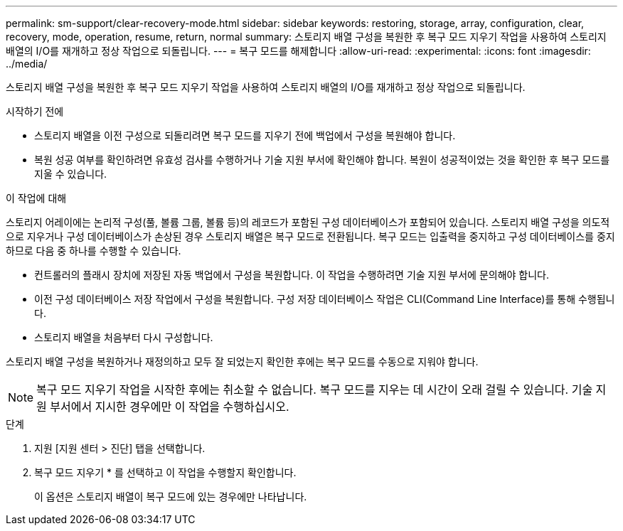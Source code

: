 ---
permalink: sm-support/clear-recovery-mode.html 
sidebar: sidebar 
keywords: restoring, storage, array, configuration, clear, recovery, mode, operation, resume, return, normal 
summary: 스토리지 배열 구성을 복원한 후 복구 모드 지우기 작업을 사용하여 스토리지 배열의 I/O를 재개하고 정상 작업으로 되돌립니다. 
---
= 복구 모드를 해제합니다
:allow-uri-read: 
:experimental: 
:icons: font
:imagesdir: ../media/


[role="lead"]
스토리지 배열 구성을 복원한 후 복구 모드 지우기 작업을 사용하여 스토리지 배열의 I/O를 재개하고 정상 작업으로 되돌립니다.

.시작하기 전에
* 스토리지 배열을 이전 구성으로 되돌리려면 복구 모드를 지우기 전에 백업에서 구성을 복원해야 합니다.
* 복원 성공 여부를 확인하려면 유효성 검사를 수행하거나 기술 지원 부서에 확인해야 합니다. 복원이 성공적이었는 것을 확인한 후 복구 모드를 지울 수 있습니다.


.이 작업에 대해
스토리지 어레이에는 논리적 구성(풀, 볼륨 그룹, 볼륨 등)의 레코드가 포함된 구성 데이터베이스가 포함되어 있습니다. 스토리지 배열 구성을 의도적으로 지우거나 구성 데이터베이스가 손상된 경우 스토리지 배열은 복구 모드로 전환됩니다. 복구 모드는 입출력을 중지하고 구성 데이터베이스를 중지하므로 다음 중 하나를 수행할 수 있습니다.

* 컨트롤러의 플래시 장치에 저장된 자동 백업에서 구성을 복원합니다. 이 작업을 수행하려면 기술 지원 부서에 문의해야 합니다.
* 이전 구성 데이터베이스 저장 작업에서 구성을 복원합니다. 구성 저장 데이터베이스 작업은 CLI(Command Line Interface)를 통해 수행됩니다.
* 스토리지 배열을 처음부터 다시 구성합니다.


스토리지 배열 구성을 복원하거나 재정의하고 모두 잘 되었는지 확인한 후에는 복구 모드를 수동으로 지워야 합니다.

[NOTE]
====
복구 모드 지우기 작업을 시작한 후에는 취소할 수 없습니다. 복구 모드를 지우는 데 시간이 오래 걸릴 수 있습니다. 기술 지원 부서에서 지시한 경우에만 이 작업을 수행하십시오.

====
.단계
. 지원 [지원 센터 > 진단] 탭을 선택합니다.
. 복구 모드 지우기 * 를 선택하고 이 작업을 수행할지 확인합니다.
+
이 옵션은 스토리지 배열이 복구 모드에 있는 경우에만 나타납니다.


